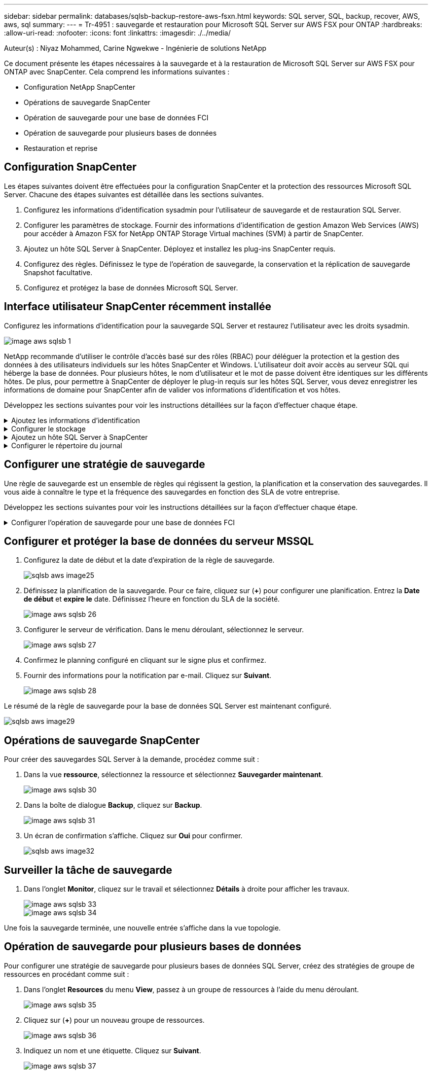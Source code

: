 ---
sidebar: sidebar 
permalink: databases/sqlsb-backup-restore-aws-fsxn.html 
keywords: SQL server, SQL, backup, recover, AWS, aws, sql 
summary:  
---
= Tr-4951 : sauvegarde et restauration pour Microsoft SQL Server sur AWS FSX pour ONTAP
:hardbreaks:
:allow-uri-read: 
:nofooter: 
:icons: font
:linkattrs: 
:imagesdir: ./../media/


Auteur(s) : Niyaz Mohammed, Carine Ngwekwe - Ingénierie de solutions NetApp

[role="lead"]
Ce document présente les étapes nécessaires à la sauvegarde et à la restauration de Microsoft SQL Server sur AWS FSX pour ONTAP avec SnapCenter. Cela comprend les informations suivantes :

* Configuration NetApp SnapCenter
* Opérations de sauvegarde SnapCenter
* Opération de sauvegarde pour une base de données FCI
* Opération de sauvegarde pour plusieurs bases de données
* Restauration et reprise




== Configuration SnapCenter

Les étapes suivantes doivent être effectuées pour la configuration SnapCenter et la protection des ressources Microsoft SQL Server. Chacune des étapes suivantes est détaillée dans les sections suivantes.

. Configurez les informations d'identification sysadmin pour l'utilisateur de sauvegarde et de restauration SQL Server.
. Configurer les paramètres de stockage. Fournir des informations d'identification de gestion Amazon Web Services (AWS) pour accéder à Amazon FSX for NetApp ONTAP Storage Virtual machines (SVM) à partir de SnapCenter.
. Ajoutez un hôte SQL Server à SnapCenter. Déployez et installez les plug-ins SnapCenter requis.
. Configurez des règles. Définissez le type de l'opération de sauvegarde, la conservation et la réplication de sauvegarde Snapshot facultative.
. Configurez et protégez la base de données Microsoft SQL Server.




== Interface utilisateur SnapCenter récemment installée

Configurez les informations d'identification pour la sauvegarde SQL Server et restaurez l'utilisateur avec les droits sysadmin.

image::sqlsb-aws-image1.png[image aws sqlsb 1]

NetApp recommande d'utiliser le contrôle d'accès basé sur des rôles (RBAC) pour déléguer la protection et la gestion des données à des utilisateurs individuels sur les hôtes SnapCenter et Windows. L'utilisateur doit avoir accès au serveur SQL qui héberge la base de données. Pour plusieurs hôtes, le nom d'utilisateur et le mot de passe doivent être identiques sur les différents hôtes. De plus, pour permettre à SnapCenter de déployer le plug-in requis sur les hôtes SQL Server, vous devez enregistrer les informations de domaine pour SnapCenter afin de valider vos informations d'identification et vos hôtes.

Développez les sections suivantes pour voir les instructions détaillées sur la façon d'effectuer chaque étape.

.Ajoutez les informations d'identification
[%collapsible]
====
Accédez à *Paramètres*, sélectionnez *informations d'identification*, puis cliquez sur (*+*).

image::sqlsb-aws-image2.png[image aws sqlsb 2]

Le nouvel utilisateur doit disposer de droits d'administrateur sur l'hôte SQL Server.

image::sqlsb-aws-image3.png[image aws sqlsb 3]

====
.Configurer le stockage
[%collapsible]
====
Pour configurer le stockage dans SnapCenter, procédez comme suit :

. Dans l'interface utilisateur SnapCenter, sélectionnez *systèmes de stockage*. Il existe deux types de stockage : *ONTAP SVM* et *ONTAP Cluster*. Par défaut le type de stockage est *SVM ONTAP*.
. Cliquez sur (*+*) pour ajouter les informations relatives au système de stockage.
+
image::sqlsb-aws-image4.png[image aws sqlsb 4]

. Fournir le noeud final *FSX pour la gestion ONTAP*.
+
image::sqlsb-aws-image5.png[image aws sqlsb 5]

. La SVM est maintenant configurée dans SnapCenter.
+
image::sqlsb-aws-image6.png[image aws sqlsb 6]



====
.Ajoutez un hôte SQL Server à SnapCenter
[%collapsible]
====
Pour ajouter un hôte SQL Server, procédez comme suit :

. Dans l'onglet hôte, cliquez sur (*+*) pour ajouter l'hôte Microsoft SQL Server.
+
image::sqlsb-aws-image7.png[image aws sqlsb 7]

. Indiquez le nom de domaine complet (FQDN) ou l'adresse IP de l'hôte distant.
+

NOTE: Les informations d'identification sont renseignées par défaut.

. Sélectionnez l'option pour Microsoft Windows et Microsoft SQL Server, puis soumettez.
+
image::sqlsb-aws-image8.png[image aws sqlsb 8]



Les packages SQL Server sont installés.

image::sqlsb-aws-image9.png[image aws sqlsb 9]

. Une fois l'installation terminée, accédez à l'onglet *ressource* pour vérifier si tous les volumes iSCSI FSX pour ONTAP sont présents.
+
image::sqlsb-aws-image10.png[sqlsb aws image10]



====
.Configurer le répertoire du journal
[%collapsible]
====
Pour configurer un répertoire de journaux hôte, procédez comme suit :

. Cochez la case. Un nouvel onglet s'ouvre.
+
image::sqlsb-aws-image11.png[image aws sqlsb 11]

. Cliquez sur le lien *configure log Directory*.
+
image::sqlsb-aws-image12.png[image aws sqlsb 12]

. Sélectionnez le lecteur pour le répertoire du journal de l'hôte et le répertoire du journal de l'instance FCI. Cliquez sur *Enregistrer*. Répétez le même processus pour le second nœud du cluster. Fermez la fenêtre.
+
image::sqlsb-aws-image13.png[image aws sqlsb 13]



L'hôte est maintenant en cours d'exécution.

image::sqlsb-aws-image14.png[image aws sqlsb 14]

. Dans l'onglet *Resources*, nous avons tous les serveurs et les bases de données.
+
image::sqlsb-aws-image15.png[sqlsb aws image15]



====


== Configurer une stratégie de sauvegarde

Une règle de sauvegarde est un ensemble de règles qui régissent la gestion, la planification et la conservation des sauvegardes. Il vous aide à connaître le type et la fréquence des sauvegardes en fonction des SLA de votre entreprise.

Développez les sections suivantes pour voir les instructions détaillées sur la façon d'effectuer chaque étape.

.Configurer l'opération de sauvegarde pour une base de données FCI
[%collapsible]
====
Pour configurer une règle de sauvegarde pour une base de données FCI, procédez comme suit :

. Accédez à *Paramètres* et sélectionnez *politiques* en haut à gauche. Cliquez ensuite sur *Nouveau*.
+
image::sqlsb-aws-image16.png[sqlsb aws image16]

. Entrez le nom de la stratégie et une description. Cliquez sur *Suivant*.
+
image::sqlsb-aws-image17.png[image aws sqlsb 17]

. Sélectionnez *sauvegarde complète* comme type de sauvegarde.
+
image::sqlsb-aws-image18.png[sqlsb aws image18]

. Sélectionnez la fréquence du planning (basée sur le SLA de la société). Cliquez sur *Suivant*.
+
image::sqlsb-aws-image19.png[image aws sqlsb 19]

. Configurez les paramètres de rétention pour la sauvegarde.
+
image::sqlsb-aws-image20.png[image aws sqlsb 20]

. Configurez les options de réplication.
+
image::sqlsb-aws-image21.png[image aws sqlsb 21]

. Spécifiez un script d'exécution à exécuter avant et après l'exécution d'une tâche de sauvegarde (le cas échéant).
+
image::sqlsb-aws-image22.png[image aws sqlsb 22]

. Exécutez la vérification en fonction du planning de sauvegarde.
+
image::sqlsb-aws-image23.png[image aws sqlsb 23]

. La page *Résumé* fournit des détails sur la stratégie de sauvegarde. Toutes les erreurs peuvent être corrigées ici.
+
image::sqlsb-aws-image24.png[image aws sqlsb 24]



====


== Configurer et protéger la base de données du serveur MSSQL

. Configurez la date de début et la date d'expiration de la règle de sauvegarde.
+
image::sqlsb-aws-image25.png[sqlsb aws image25]

. Définissez la planification de la sauvegarde. Pour ce faire, cliquez sur (*+*) pour configurer une planification. Entrez la *Date de début* et *expire le* date. Définissez l'heure en fonction du SLA de la société.
+
image::sqlsb-aws-image26.png[image aws sqlsb 26]

. Configurer le serveur de vérification. Dans le menu déroulant, sélectionnez le serveur.
+
image::sqlsb-aws-image27.png[image aws sqlsb 27]

. Confirmez le planning configuré en cliquant sur le signe plus et confirmez.
. Fournir des informations pour la notification par e-mail. Cliquez sur *Suivant*.
+
image::sqlsb-aws-image28.png[image aws sqlsb 28]



Le résumé de la règle de sauvegarde pour la base de données SQL Server est maintenant configuré.

image::sqlsb-aws-image29.png[sqlsb aws image29]



== Opérations de sauvegarde SnapCenter

Pour créer des sauvegardes SQL Server à la demande, procédez comme suit :

. Dans la vue *ressource*, sélectionnez la ressource et sélectionnez *Sauvegarder maintenant*.
+
image::sqlsb-aws-image30.png[image aws sqlsb 30]

. Dans la boîte de dialogue *Backup*, cliquez sur *Backup*.
+
image::sqlsb-aws-image31.png[image aws sqlsb 31]

. Un écran de confirmation s'affiche. Cliquez sur *Oui* pour confirmer.
+
image::sqlsb-aws-image32.png[sqlsb aws image32]





== Surveiller la tâche de sauvegarde

. Dans l'onglet *Monitor*, cliquez sur le travail et sélectionnez *Détails* à droite pour afficher les travaux.
+
image::sqlsb-aws-image33.png[image aws sqlsb 33]

+
image::sqlsb-aws-image34.png[image aws sqlsb 34]



Une fois la sauvegarde terminée, une nouvelle entrée s'affiche dans la vue topologie.



== Opération de sauvegarde pour plusieurs bases de données

Pour configurer une stratégie de sauvegarde pour plusieurs bases de données SQL Server, créez des stratégies de groupe de ressources en procédant comme suit :

. Dans l'onglet *Resources* du menu *View*, passez à un groupe de ressources à l'aide du menu déroulant.
+
image::sqlsb-aws-image35.png[image aws sqlsb 35]

. Cliquez sur (*+*) pour un nouveau groupe de ressources.
+
image::sqlsb-aws-image36.png[image aws sqlsb 36]

. Indiquez un nom et une étiquette. Cliquez sur *Suivant*.
+
image::sqlsb-aws-image37.png[image aws sqlsb 37]

. Ajouter des ressources au groupe de ressources :
+
** *Hôte.* sélectionnez le serveur dans le menu déroulant qui héberge la base de données.
** *Type de ressource.* dans le menu déroulant, sélectionnez *base de données*.
** *Instance SQL Server.* sélectionnez le serveur.
+
image::sqlsb-aws-image38.png[sqlsb aws image38]

+
La fonction *option* sélection automatique de toutes les ressources du même volume de stockage* est sélectionnée par défaut. Désactivez l'option et sélectionnez uniquement les bases de données à ajouter au groupe de ressources, cliquez sur la flèche à ajouter et cliquez sur *Suivant*.

+
image::sqlsb-aws-image39.png[image aws sqlsb 39]



. Sur les stratégies, cliquez sur (*+*).
+
image::sqlsb-aws-image40.png[image aws sqlsb 40]

. Entrez le nom de la stratégie du groupe de ressources.
+
image::sqlsb-aws-image41.png[image aws sqlsb 41]

. Sélectionnez *sauvegarde complète* et la fréquence de programmation en fonction du SLA de votre société.
+
image::sqlsb-aws-image42.png[image aws sqlsb 42]

. Configurez les paramètres de rétention.
+
image::sqlsb-aws-image43.png[image aws sqlsb 43]

. Configurez les options de réplication.
+
image::sqlsb-aws-image44.png[image aws sqlsb 44]

. Configurez les scripts à exécuter avant d'effectuer une sauvegarde. Cliquez sur *Suivant*.
+
image::sqlsb-aws-image45.png[sqlsb aws image45]

. Confirmez la vérification pour les plannings de sauvegarde suivants.
+
image::sqlsb-aws-image46.png[image aws sqlsb 46]

. Sur la page *Résumé*, vérifiez les informations, puis cliquez sur *Terminer*.
+
image::sqlsb-aws-image47.png[image aws sqlsb 47]





== Configurez et protégez plusieurs bases de données SQL Server

. Cliquez sur le signe (*+*) pour configurer la date de début et la date d'expiration.
+
image::sqlsb-aws-image48.png[sqlsb aws image48]

. Réglez l'heure.
+
image::sqlsb-aws-image49.png[image aws sqlsb 49]

+
image::sqlsb-aws-image50.png[image aws sqlsb 50]

. Dans l'onglet *Vérification*, sélectionnez le serveur, configurez la planification et cliquez sur *Suivant*.
+
image::sqlsb-aws-image51.png[image aws sqlsb 51]

. Configurer les notifications pour envoyer un e-mail.
+
image::sqlsb-aws-image52.png[image aws sqlsb 52]



La règle est maintenant configurée pour la sauvegarde de plusieurs bases de données SQL Server.

image::sqlsb-aws-image53.png[image aws sqlsb 53]



== Déclenchement d'une sauvegarde à la demande pour plusieurs bases de données SQL Server

. Dans l'onglet *ressource*, sélectionnez vue. Dans le menu déroulant, sélectionnez *Groupe de ressources*.
+
image::sqlsb-aws-image54.png[image aws sqlsb 54]

. Sélectionnez le nom du groupe de ressources.
. Cliquez sur *Sauvegarder maintenant* en haut à droite.
+
image::sqlsb-aws-image55.png[image aws sqlsb 55]

. Une nouvelle fenêtre s'ouvre. Cochez la case *vérifier après la sauvegarde*, puis cliquez sur Sauvegarder.
+
image::sqlsb-aws-image56.png[image aws sqlsb 56]

. Un message de confirmation est affiché. Cliquez sur *Oui*.
+
image::sqlsb-aws-image57.png[image aws sqlsb 57]





== Surveiller les tâches de sauvegarde de bases de données multiples

Dans la barre de navigation de gauche, cliquez sur *Monitor*, sélectionnez la tâche de sauvegarde, puis cliquez sur *Details* pour afficher la progression de la tâche.

image::sqlsb-aws-image58.png[image aws sqlsb 58]

Cliquez sur l'onglet *ressource* pour voir le temps nécessaire à la sauvegarde.

image::sqlsb-aws-image59.png[image aws sqlsb 59]



== Sauvegarde du journal de transactions pour la sauvegarde de plusieurs bases de données

SnapCenter prend en charge les modèles de récupération complets, « bulked logged » et « simple ». Le mode de restauration simple ne prend pas en charge la sauvegarde des journaux transactionnels.

Pour effectuer une sauvegarde du journal de transactions, procédez comme suit :

. Dans l'onglet *Ressources*, changez le menu Affichage de *base de données* à *Groupe de ressources*.
+
image::sqlsb-aws-image60.png[image aws sqlsb 60]

. Sélectionnez la stratégie de sauvegarde du groupe de ressources créée.
. Sélectionnez *Modifier le groupe de ressources* dans le coin supérieur droit.
+
image::sqlsb-aws-image61.png[image aws sqlsb 61]

. La section *Name* utilise par défaut le nom et la balise de la stratégie de sauvegarde. Cliquez sur *Suivant*.
+
L'onglet *Resources* met en évidence les bases vers lesquelles la règle de sauvegarde de transaction doit être configurée.

+
image::sqlsb-aws-image62.png[image aws sqlsb 62]

. Entrez le nom de la stratégie.
+
image::sqlsb-aws-image63.png[image aws sqlsb 63]

. Sélectionnez les options de sauvegarde SQL Server.
. Sélectionnez log backup.
. Définissez la fréquence de planification en fonction du RTO de votre entreprise. Cliquez sur *Suivant*.
+
image::sqlsb-aws-image64.png[sqlsb aws image64]

. Configurez les paramètres de conservation des sauvegardes du journal. Cliquez sur *Suivant*.
+
image::sqlsb-aws-image65.png[image aws sqlsb 65]

. (Facultatif) configurez les options de réplication.
+
image::sqlsb-aws-image66.png[image aws sqlsb 66]

. (Facultatif) configurez tous les scripts à exécuter avant d'exécuter une tâche de sauvegarde.
+
image::sqlsb-aws-image67.png[sqlsb aws image67]

. (Facultatif) configurez la vérification de sauvegarde.
+
image::sqlsb-aws-image68.png[image aws sqlsb 68]

. Sur la page *Résumé*, cliquez sur *Terminer*.
+
image::sqlsb-aws-image69.png[image aws sqlsb 69]





== Configurer et protéger plusieurs bases de données MSSQL Server

. Cliquez sur la stratégie de sauvegarde du journal de transactions nouvellement créée.
+
image::sqlsb-aws-image70.png[image aws sqlsb 70]

. Définissez la date *de début* et la date *d'expiration le*.
. Entrez la fréquence de la règle de sauvegarde des journaux en fonction du SLA, du RTP et du RPO. Cliquez sur OK.
+
image::sqlsb-aws-image71.png[image aws sqlsb 71]

. Vous pouvez afficher les deux règles. Cliquez sur *Suivant*.
+
image::sqlsb-aws-image72.png[image aws sqlsb 72]

. Configurer le serveur de vérification.
+
image::sqlsb-aws-image73.png[image aws sqlsb 73]

. Configurer la notification par e-mail.
+
image::sqlsb-aws-image74.png[sqlsb aws image74]

. Sur la page *Résumé*, cliquez sur *Terminer*.
+
image::sqlsb-aws-image75.png[image aws sqlsb 75]





== Déclenchement d'une sauvegarde du journal de transactions à la demande pour plusieurs bases de données SQL Server

Pour déclencher une sauvegarde à la demande du journal transactionnel pour plusieurs bases de données SQL Server, procédez comme suit :

. Sur la page de stratégie nouvellement créée, sélectionnez *Sauvegarder maintenant* en haut à droite de la page.
+
image::sqlsb-aws-image76.png[image aws sqlsb 76]

. Dans la fenêtre contextuelle de l'onglet *Stratégie*, sélectionnez le menu déroulant, sélectionnez la règle de sauvegarde et configurez la sauvegarde du journal de transactions.
+
image::sqlsb-aws-image77.png[image aws sqlsb 77]

. Cliquez sur *Backup*. Une nouvelle fenêtre s'affiche.
. Cliquez sur *Oui* pour confirmer la stratégie de sauvegarde.
+
image::sqlsb-aws-image78.png[sqlsb aws image78]





== Contrôle

Accédez à l'onglet *Monitoring* et surveillez la progression de la tâche de sauvegarde.

image::sqlsb-aws-image79.png[sqlsb aws image79]



== Restauration et reprise

Reportez-vous aux conditions préalables suivantes nécessaires à la restauration d'une base de données SQL Server dans SnapCenter.

* L'instance cible doit être en ligne et en cours d'exécution avant la fin d'une tâche de restauration.
* Les opérations SnapCenter planifiées pour s'exécuter sur la base de données SQL Server doivent être désactivées, y compris les tâches planifiées sur les serveurs de gestion à distance ou de vérification à distance.
* Si vous restaurez des sauvegardes de répertoires de journaux personnalisés sur un autre hôte, la version SnapCenter du serveur SnapCenter et de l'hôte de plug-ins doit être identique.
* Vous pouvez restaurer la base de données système sur un autre hôte.
* SnapCenter peut restaurer une base de données dans un cluster Windows sans mettre le groupe de clusters SQL Server hors ligne.




== Restauration des tables supprimées d'une base de données SQL Server à un point dans le temps

Pour restaurer une base de données SQL Server à un point dans le temps, procédez comme suit :

. La capture d'écran suivante montre l'état initial de la base de données SQL Server avant les tables supprimées.
+
image::sqlsb-aws-image80.png[image aws sqlsb 80]

+
La capture d'écran montre que 20 lignes ont été supprimées du tableau.

+
image::sqlsb-aws-image81.png[image aws sqlsb 81]

. Connectez-vous au serveur SnapCenter. Dans l'onglet *Resources*, sélectionnez la base de données.
+
image::sqlsb-aws-image82.png[image aws sqlsb 82]

. Sélectionnez la sauvegarde la plus récente.
. Sur la droite, sélectionnez *Restaurer*.
+
image::sqlsb-aws-image83.png[image aws sqlsb 83]

. Une nouvelle fenêtre s'affiche. Sélectionnez l'option *Restaurer*.
. Restaurez la base de données sur le même hôte que celui sur lequel la sauvegarde a été créée. Cliquez sur *Suivant*.
+
image::sqlsb-aws-image84.png[sqlsb aws image84]

. Pour le *Type de récupération*, sélectionnez *toutes les sauvegardes de journaux*. Cliquez sur *Suivant*.
+
image::sqlsb-aws-image85.png[image aws sqlsb 85]

+
image::sqlsb-aws-image86.png[sqlsb aws image86]



*Options de pré- restauration :*

. Sélectionnez l'option *Ecraser la base de données avec le même nom pendant la restauration*. Cliquez sur *Suivant*.
+
image::sqlsb-aws-image87.png[image aws sqlsb 87]



*Options de post-restauration :*

. Sélectionnez l'option *opérationnel, mais indisponible pour restaurer des journaux de transactions supplémentaires*. Cliquez sur *Suivant*.
+
image::sqlsb-aws-image88.png[sqlsb aws image88]

. Indiquez les paramètres de messagerie. Cliquez sur *Suivant*.
+
image::sqlsb-aws-image89.png[image aws sqlsb 89]

. Sur la page *Résumé*, cliquez sur *Terminer*.
+
image::sqlsb-aws-image90.png[sqlsb aws image90]





== Suivi de la progression de la restauration

. Dans l'onglet *Monitoring*, cliquez sur les détails de la tâche de restauration pour afficher la progression de la tâche de restauration.
+
image::sqlsb-aws-image91.png[image aws sqlsb 91]

. Restaurez les détails de la tâche.
+
image::sqlsb-aws-image92.png[image92 aws sqlsb]

. Retour à l'hôte SQL Server > base de données > table présents.
+
image::sqlsb-aws-image93.png[image aws sqlsb 93]





== Où trouver des informations complémentaires

Pour en savoir plus sur les informations données dans ce livre blanc, consultez ces documents et/ou sites web :

* https://www.netapp.com/pdf.html?item=/media/12400-tr4714pdf.pdf["Tr-4714 : guide des meilleures pratiques pour Microsoft SQL Server avec NetApp SnapCenter"^]
+
https://www.netapp.com/pdf.html?item=/media/12400-tr4714pdf.pdf["https://www.netapp.com/pdf.html?item=/media/12400-tr4714pdf.pdf"^]

* https://docs.netapp.com/us-en/snapcenter-45/protect-scsql/concept_requirements_for_restoring_a_database.html["Conditions requises pour restaurer une base de données"^]
+
https://docs.netapp.com/us-en/snapcenter-45/protect-scsql/concept_requirements_for_restoring_a_database.html["https://docs.netapp.com/us-en/snapcenter-45/protect-scsql/concept_requirements_for_restoring_a_database.html"^]

* Présentation des cycles de vie des bases de données clonées
+
https://library.netapp.com/ecmdocs/ECMP1217281/html/GUID-4631AFF4-64FE-4190-931E-690FCADA5963.html["https://library.netapp.com/ecmdocs/ECMP1217281/html/GUID-4631AFF4-64FE-4190-931E-690FCADA5963.html"^]


